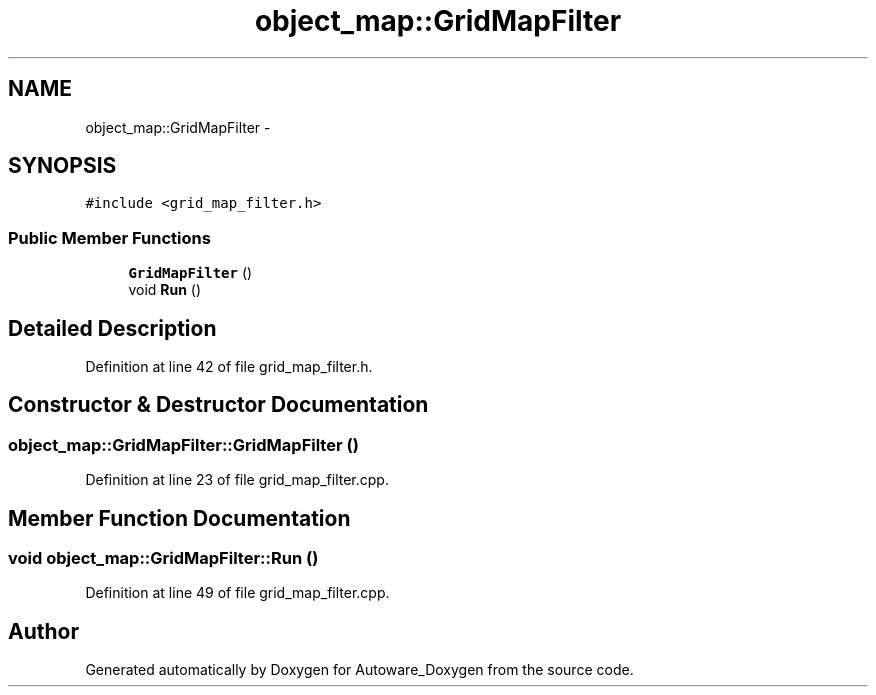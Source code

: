 .TH "object_map::GridMapFilter" 3 "Fri May 22 2020" "Autoware_Doxygen" \" -*- nroff -*-
.ad l
.nh
.SH NAME
object_map::GridMapFilter \- 
.SH SYNOPSIS
.br
.PP
.PP
\fC#include <grid_map_filter\&.h>\fP
.SS "Public Member Functions"

.in +1c
.ti -1c
.RI "\fBGridMapFilter\fP ()"
.br
.ti -1c
.RI "void \fBRun\fP ()"
.br
.in -1c
.SH "Detailed Description"
.PP 
Definition at line 42 of file grid_map_filter\&.h\&.
.SH "Constructor & Destructor Documentation"
.PP 
.SS "object_map::GridMapFilter::GridMapFilter ()"

.PP
Definition at line 23 of file grid_map_filter\&.cpp\&.
.SH "Member Function Documentation"
.PP 
.SS "void object_map::GridMapFilter::Run ()"

.PP
Definition at line 49 of file grid_map_filter\&.cpp\&.

.SH "Author"
.PP 
Generated automatically by Doxygen for Autoware_Doxygen from the source code\&.
